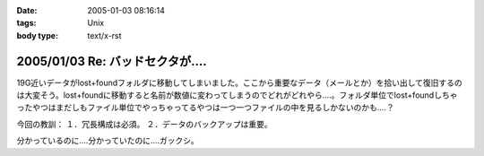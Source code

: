 :date: 2005-01-03 08:16:14
:tags: Unix
:body type: text/x-rst

=================================
2005/01/03 Re: バッドセクタが‥‥
=================================

19G近いデータがlost+foundフォルダに移動してしまいました。ここから重要なデータ（メールとか）を拾い出して復旧するのは大変そう。lost+foundに移動すると名前が数値に変わってしまうのでどれがどれやら‥‥。フォルダ単位でlost+foundしちゃったやつはまだしもファイル単位でやっちゃってるやつは一つ一つファイルの中を見るしかないのかも‥‥？

今回の教訓：
１．冗長構成は必須。
２．データのバックアップは重要。

分かっているのに‥‥分かっていたのに‥‥ガックシ。



.. :extend type: text/plain
.. :extend:

